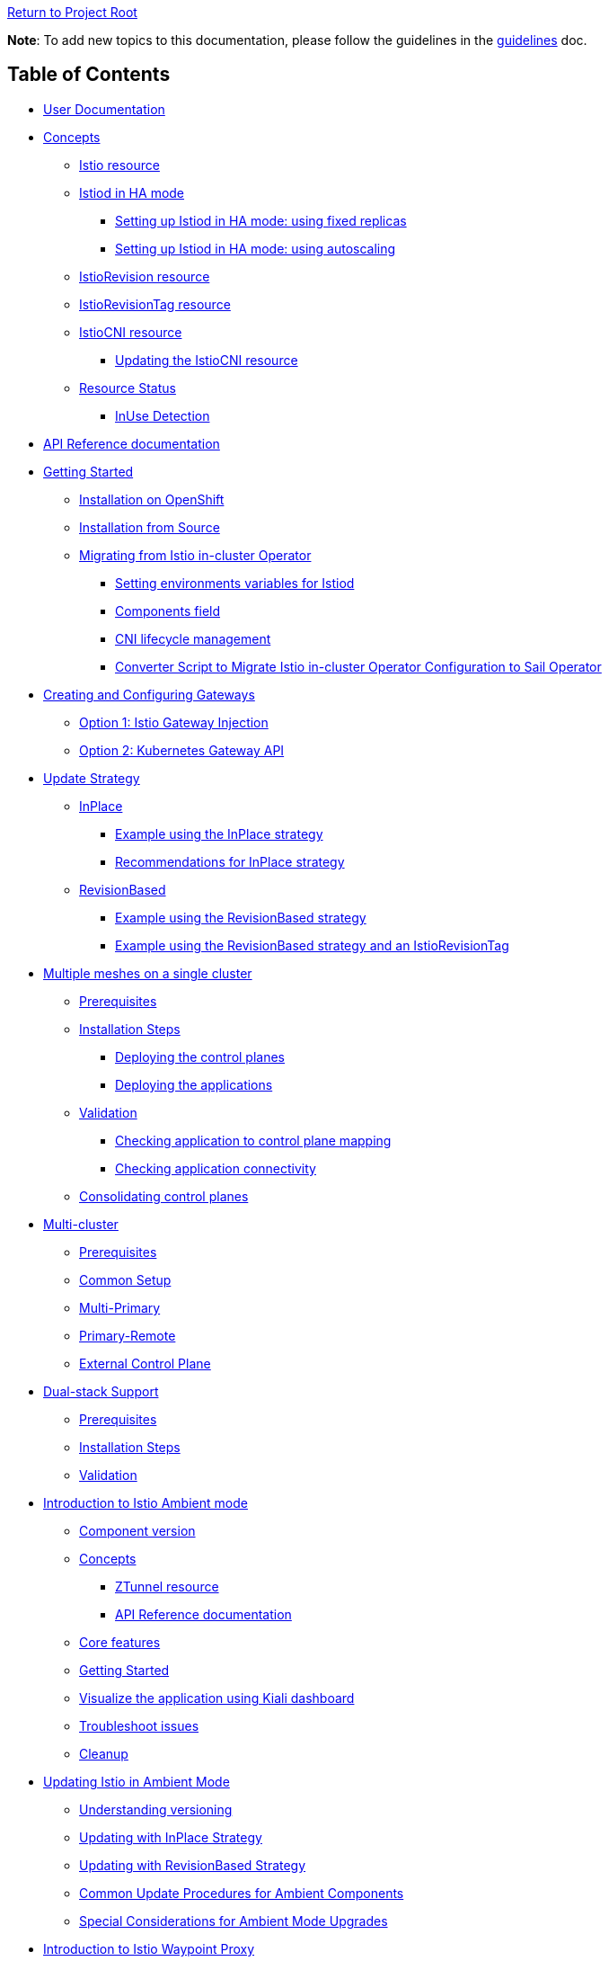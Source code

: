 // Variables embedded for GitHub compatibility
:istio_latest_version: 1.26.3
:istio_latest_version_revision_format: 1-26-3
:istio_latest_tag: v1.26-latest
:istio_latest_minus_one_version: 1.26.2
:istio_latest_minus_one_version_revision_format: 1-26-2

link:../[Return to Project Root]

*Note*: To add new topics to this documentation, please follow the guidelines in the link:../../docs/guidelines/guidelines.md[guidelines] doc.

== Table of Contents

* <<user-documentation>>
* <<concepts>>
** <<istio-resource>>
** link:general/istiod-ha.adoc#running-istiod-in-ha-mode[Istiod in HA mode]
*** link:general/istiod-ha.adoc#setting-up-istiod-in-ha-mode-increasing-replicacount[Setting up Istiod in HA mode: using fixed replicas]
*** link:general/istiod-ha.adoc#setting-up-istiod-in-ha-mode-using-autoscaling[Setting up Istiod in HA mode: using autoscaling]
** <<istiorevision-resource>>
** <<istiorevisiontag-resource>>
** <<istiocni-resource>>
*** <<updating-the-istiocni-resource>>
** <<resource-status>>
*** <<inuse-detection>>
* <<api-reference-documentation>>
* link:general/getting-started.adoc#getting-started[Getting Started]
** link:general/getting-started.adoc#installation-on-openshift[Installation on OpenShift]
** link:general/getting-started.adoc#installation-from-source[Installation from Source]
** link:general/getting-started.adoc#migrating-from-istio-in-cluster-operator[Migrating from Istio in-cluster Operator]
*** link:general/getting-started.adoc#setting-environments-variables-for-istiod[Setting environments variables for Istiod]
*** link:general/getting-started.adoc#components-field[Components field]
*** link:general/getting-started.adoc#cni-lifecycle-management[CNI lifecycle management]
*** link:general/getting-started.adoc#converter-script-to-migrate-istio-in-cluster-operator-configuration-to-sail-operator[Converter Script to Migrate Istio in-cluster Operator Configuration to Sail Operator]
* link:common/create-and-configure-gateways.adoc#creating-and-configuring-gateways[Creating and Configuring Gateways]
** link:common/create-and-configure-gateways.adoc#option-1-istio-gateway-injection[Option 1: Istio Gateway Injection]
** link:common/create-and-configure-gateways.adoc#option-2-kubernetes-gateway-api[Option 2: Kubernetes Gateway API]
* link:update-strategy/update-strategy.adoc#update-strategy[Update Strategy]
** link:update-strategy/update-strategy.adoc#inplace[InPlace]
*** link:update-strategy/update-strategy.adoc#example-using-the-inplace-strategy[Example using the InPlace strategy]
*** link:update-strategy/update-strategy.adoc#recommendations-for-inplace-strategy[Recommendations for InPlace strategy]
** link:update-strategy/update-strategy.adoc#revisionbased[RevisionBased]
*** link:update-strategy/update-strategy.adoc#example-using-the-revisionbased-strategy[Example using the RevisionBased strategy]
*** link:update-strategy/update-strategy.adoc#example-using-the-revisionbased-strategy-and-an-istiorevisiontag[Example using the RevisionBased strategy and an IstioRevisionTag]
* link:deployment-models/multiple-mesh.adoc#multiple-meshes-on-a-single-cluster[Multiple meshes on a single cluster]
** link:deployment-models/multiple-mesh.adoc#prerequisites[Prerequisites]
** link:deployment-models/multiple-mesh.adoc#installation-steps[Installation Steps]
*** link:deployment-models/multiple-mesh.adoc#deploying-the-control-planes[Deploying the control planes]
*** link:deployment-models/multiple-mesh.adoc#deploying-the-applications[Deploying the applications]
** link:deployment-models/multiple-mesh.adoc#validation[Validation]
*** link:deployment-models/multiple-mesh.adoc#checking-application-to-control-plane-mapping[Checking application to control plane mapping]
*** link:deployment-models/multiple-mesh.adoc#checking-application-connectivity[Checking application connectivity]
** link:deployment-models/consolidating-cp.adoc[Consolidating control planes]
* link:deployment-models/multicluster.adoc#multi-cluster[Multi-cluster]
** link:deployment-models/multicluster.adoc#prerequisites[Prerequisites]
** link:deployment-models/multicluster.adoc#common-setup[Common Setup]
** link:deployment-models/multicluster.adoc#multi-primary-multi-network[Multi-Primary]
** link:deployment-models/multicluster.adoc#primary-remote-multi-network[Primary-Remote]
** link:deployment-models/multicluster.adoc#external-control-plane[External Control Plane]
* link:dual-stack/dual-stack.adoc#dual-stack-support[Dual-stack Support]
** link:dual-stack/dual-stack.adoc#prerequisites[Prerequisites]
** link:dual-stack/dual-stack.adoc#installation-steps[Installation Steps]
** link:dual-stack/dual-stack.adoc#validation[Validation]
* link:common/istio-ambient-mode.adoc#introduction-to-istio-ambient-mode[Introduction to Istio Ambient mode]
** link:common/istio-ambient-mode.adoc#component-version[Component version]
** link:common/istio-ambient-mode.adoc#concepts[Concepts]
*** link:common/istio-ambient-mode.adoc#ztunnel-resource[ZTunnel resource]
*** link:common/istio-ambient-mode.adoc#api-reference-documentation[API Reference documentation]
** link:common/istio-ambient-mode.adoc#core-features[Core features]
** link:common/istio-ambient-mode.adoc#getting-started[Getting Started]
** link:common/istio-ambient-mode.adoc#visualize-the-application-using-kiali-dashboard[Visualize the application using Kiali dashboard]
** link:common/istio-ambient-mode.adoc#troubleshoot-issues[Troubleshoot issues]
** link:common/istio-ambient-mode.adoc#cleanup[Cleanup]
* link:common/istio-ambient-update.adoc#updating-istio-in-ambient-mode[Updating Istio in Ambient Mode]
** link:common/istio-ambient-update.adoc#understanding-versioning[Understanding versioning]
** link:common/istio-ambient-update.adoc#updating-with-inplace-strategy[Updating with InPlace Strategy]
** link:common/istio-ambient-update.adoc#updating-with-revisionbased-strategy[Updating with RevisionBased Strategy]
** link:common/istio-ambient-update.adoc#common-update-procedures-for-ambient-components[Common Update Procedures for Ambient Components]
** link:common/istio-ambient-update.adoc#special-considerations-for-ambient-mode-upgrades[Special Considerations for Ambient Mode Upgrades]
* link:common/istio-ambient-waypoint.adoc#introduction-to-istio-waypoint-proxy[Introduction to Istio Waypoint Proxy]
** link:common/istio-ambient-waypoint.adoc#core-features[Core features]
** link:common/istio-ambient-waypoint.adoc#getting-started[Getting Started]
** link:common/istio-ambient-waypoint.adoc#update[Update]
** link:common/istio-ambient-waypoint.adoc#layer-7-features-in-ambient-mode[Layer 7 Features in Ambient Mode]
** link:common/istio-ambient-waypoint.adoc#troubleshoot-issues[Troubleshoot issues]
** link:common/istio-ambient-waypoint.adoc#cleanup[Cleanup]
* link:addons/addons.adoc#addons[Addons]
** link:addons/addons.adoc#deploy-prometheus-and-jaeger-addons[Deploy Prometheus and Jaeger addons]
** link:addons/addons.adoc#deploy-kiali-addon[Deploy Kiali addon]
** link:addons/addons.adoc#find-the-active-revision-of-your-istio-instance[Find the active revision of your Istio instance. In our case it is `test`.]
** link:addons/addons.adoc#deploy-gateway-and-bookinfo[Deploy Gateway and Bookinfo]
** link:addons/addons.adoc#generate-traffic-and-visualize-your-mesh[Generate traffic and visualize your mesh]
* link:addons/observability.adoc#observability-integrations[Observability Integrations]
** link:addons/observability.adoc#scraping-metrics-using-the-openshift-monitoring-stack[Scraping metrics using the OpenShift monitoring stack]
** link:addons/observability.adoc#configure-tracing-with-openshift-distributed-tracing[Configure tracing with OpenShift distributed tracing]
** link:addons/observability.adoc#integrating-with-kiali[Integrating with Kiali]
*** link:addons/observability.adoc#integrating-kiali-with-the-openshift-monitoring-stack[Integrating Kiali with the OpenShift monitoring stack]
*** link:addons/observability.adoc#integrating-kiali-with-openshift-distributed-tracing[Integrating Kiali with OpenShift Distributed Tracing]
* Certificates management
** link:general/plugin-ca.adoc[Plug in CA Certificates]
* link:general/getting-started.adoc#uninstalling[Uninstalling]
** link:general/getting-started.adoc#deleting-istio[Deleting Istio]
** link:general/getting-started.adoc#deleting-istiocni[Deleting IstioCNI]
** link:general/getting-started.adoc#deleting-the-sail-operator[Deleting the Sail Operator]
** link:general/getting-started.adoc#deleting-the-istio-system-and-istio-cni-projects[Deleting the istio-system and istio-cni Projects]
** link:general/getting-started.adoc#decide-whether-you-want-to-delete-the-crds-as-well[Decide whether you want to delete the CRDs as well]

[#user-documentation]
== User Documentation

Sail Operator manages the lifecycle of your Istio control planes. Instead of creating a new configuration schema, Sail Operator APIs are built around Istio's helm chart APIs. All installation and configuration options that are exposed by Istio's helm charts are available through the Sail Operator CRDs' `values` fields.

Similar to using Istio's Helm charts, the final set of values used to render the charts is determined by a combination of user-provided values, default chart values, and values from selected profiles.
These profiles can include the user-defined profile, the platform profile, and the compatibility version profile.
To view the final set of values, inspect the ConfigMap named `values` (or `values-<revision>`) in the namespace where the control plane is installed.

[#concepts]
== Concepts

[#istio-resource]
=== Istio resource

The `Istio` resource is used to manage your Istio control planes. It is a cluster-wide resource, as the Istio control plane operates in and requires access to the entire cluster. To select a namespace to run the control plane pods in, you can use the `spec.namespace` field. Note that this field is immutable, though: in order to move a control plane to another namespace, you have to remove the Istio resource and recreate it with a different `spec.namespace`. You can access all helm chart options through the `values` field in the `spec`:

[source,yaml]
----
apiVersion: sailoperator.io/v1
kind: Istio
metadata:
  name: default
spec:
  namespace: istio-system
  updateStrategy:
    type: InPlace
  values:
    pilot:
      resources:
        requests:
          cpu: 100m
          memory: 1024Mi
----

Note: If you need a specific Istio version, you can explicitly set it using `spec.version`. If not specified, the Operator will install the latest supported version.

Istio uses a ConfigMap for its global configuration, called the MeshConfig. All of its settings are available through `spec.meshConfig`.

To support canary updates of the control plane, Sail Operator includes support for multiple Istio versions. You can select a version by setting the `version` field in the `spec` to the version you would like to install, prefixed with a `v`. You can then update to a new version just by changing this field. An `vX.Y-latest` alias can be used for the latest z/patch versions of each supported y/minor versions. As per the example above, `{istio_latest_tag}` can be specified in the `version` field. By doing so, the operator will keep the istio version with the latest `z` version of the same `y` version.

Sail Operator supports two different update strategies for your control planes: `InPlace` and `RevisionBased`. When using `InPlace`, the operator will immediately replace your existing control plane resources with the ones for the new version, whereas `RevisionBased` uses Istio's canary update mechanism by creating a second control plane to which you can migrate your workloads to complete the update.

After creation of an `Istio` resource, the Sail Operator will generate a revision name for it based on the updateStrategy that was chosen, and create a corresponding <<istiorevision-resource>>.

[#istiorevision-resource]
=== IstioRevision resource

The `IstioRevision` is the lowest-level API the Sail Operator provides, and it is usually not created by the user, but by the operator itself. It's schema closely resembles that of the `Istio` resource - but instead of representing the state of a control plane you want to be present in your cluster, it represents a *revision* of that control plane, which is an instance of Istio with a specific version and revision name, and its revision name can be used to add workloads or entire namespaces to the mesh, e.g. by using the `istio.io/rev=<REVISION_NAME>` label. It is also a cluster-wide resource.

You can think of the relationship between the `Istio` and `IstioRevision` resource as similar to the one between Kubernetes' `ReplicaSet` and `Pod`: a `ReplicaSet` can be created by users and results in the automatic creation of `Pods`, which will trigger the instantiation of your containers. Similarly, users create an `Istio` resource which instructs the operator to create a matching `IstioRevision`, which then in turn triggers the creation of the Istio control plane. To do that, the Sail Operator will copy all of your relevant configuration from the `Istio` resource to the `IstioRevision` resource.

[#istiorevisiontag-resource]
=== IstioRevisionTag resource

The `IstioRevisionTag` resource represents a *Stable Revision Tag*, which functions as an alias for Istio control plane revisions. With a stable tag `prod`, you can e.g. use the label `istio.io/rev=prod` to inject proxies into your workloads. When you perform an upgrade to a control plane with a new revision name, you can simply update your tag to point to the new revision, instead of having to re-label your workloads and namespaces. Also see the https://istio.io/latest/docs/setup/upgrade/canary/#stable-revision-labels[Stable Revision Tags] section of Istio's https://istio.io/latest/docs/setup/upgrade/canary/[Canary Upgrades documentation] for more details.

In Istio, stable revision tags are usually created using `istioctl`, but if you're using the Sail Operator, you can use the `IstioRevisionTag` resource, which comes with an additional feature: instead of just being able to reference an `IstioRevision`, you can also reference an `Istio` resource. When you now update your control plane and the underlying `IstioRevision` changes, the Sail Operator will update your revision tag for you. You only need to restart your deployments to re-inject the new proxies.

[source,yaml]
----
apiVersion: sailoperator.io/v1
kind: IstioRevisionTag
metadata:
  name: default
spec:
  targetRef:
    kind: Istio   # can be either Istio or IstioRevision
    name: prod    # the name of the Istio/IstioRevision resource
----

As you can see in the YAML above, `IstioRevisionTag` really only has one field in its spec: `targetRef`. With this field, you can reference an `Istio` or `IstioRevision` resource. So after deploying this, you will be able to use both the `istio.io/rev=default` and also `istio-injection=enabled` labels to inject proxies into your workloads. The `istio-injection` label can only be used for revisions and revision tags named `default`, like the `IstioRevisionTag` in the above example.

[#istiocni-resource]
=== IstioCNI resource

The lifecycle of Istio's CNI plugin is managed separately when using Sail Operator. To install it, you can create an `IstioCNI` resource. The `IstioCNI` resource is a cluster-wide resource as it will install a `DaemonSet` that will be operating on all nodes of your cluster.

[source,yaml]
----
apiVersion: sailoperator.io/v1
kind: IstioCNI
metadata:
  name: default
spec:
  namespace: istio-cni
  values:
    cni:
      cniConfDir: /etc/cni/net.d
      excludeNamespaces:
      - kube-system
----

[NOTE]
====
If you need a specific Istio version, you can explicitly set it using `spec.version`. If not specified, the Operator will install the latest supported version.
====

[#updating-the-istiocni-resource]
==== Updating the IstioCNI resource

Updates for the `IstioCNI` resource are `Inplace` updates, this means that the `DaemonSet` will be updated with the new version of the CNI plugin once the resource is updated and the `istio-cni-node` pods are going to be replaced with the new version.
To update the CNI plugin, just change the `version` field to the version you want to install. Just like the `Istio` resource, it also has a `values` field that exposes all of the options provided in the `istio-cni` chart:

. Create the `IstioCNI` resource.
+
[source,bash,subs="attributes+",,name="cni-update-test"]
----
kubectl create ns istio-cni
cat <<EOF | kubectl apply -f-
apiVersion: sailoperator.io/v1
kind: IstioCNI
metadata:
  name: default
spec:
  version: v{istio_latest_minus_one_version}
  namespace: istio-cni
  values:
    cni:
      cniConfDir: /etc/cni/net.d
      excludeNamespaces:
      - kube-system
EOF
----

ifdef::cni-update-test[]
wait_cni_ready "istio-cni"
with_retries resource_version_equal "istiocni" "default" "v{istio_latest_minus_one_version}"
endif::[]

. Confirm the installation and version of the CNI plugin.
+
[source,console,subs="attributes+"]
----
$ kubectl get istiocni -n istio-cni
NAME      READY   STATUS    VERSION   AGE
default   True    Healthy   v{istio_latest_minus_one_version}   91m
$ kubectl get pods -n istio-cni
NAME                   READY   STATUS    RESTARTS   AGE
istio-cni-node-hd9zf   1/1     Running   0          90m
----

ifdef::cni-update-test[]
print_cni_info
endif::[]

. Update the CNI plugin version.
+
[source,bash,subs="attributes+",name="cni-update-test"]
----
kubectl patch istiocni default -n istio-cni --type='merge' -p '{"spec":{"version":"v{istio_latest_version}"}}'
----

ifdef::cni-update-test[]
with_retries resource_version_equal "istiocni" "default" "v{istio_latest_version}"
wait_cni_ready "istio-cni"
endif::[]

. Confirm the CNI plugin version was updated.
+
[source,console,subs="attributes+"]
----
$ kubectl get istiocni -n istio-cni
NAME      READY   STATUS    VERSION   AGE
default   True    Healthy   v{istio_latest_version}   93m
$ kubectl get pods -n istio-cni
NAME                   READY   STATUS    RESTARTS   AGE
istio-cni-node-jz4lg   1/1     Running   0          44s
----

ifdef::cni-update-test[]
print_cni_info
endif::[]

[NOTE]
====
The CNI plugin at version `1.x` is compatible with `Istio` at version `1.x-1`, `1.x` and `1.x+1`.
====

[#resource-status]
=== Resource Status

All of the Sail Operator API resources have a `status` subresource that contains information about their current state in the Kubernetes cluster.

[#conditions]
==== Conditions

All resources have a `Ready` condition which is set to `true` as soon as all child resource have been created and are deemed Ready by their respective controllers. To see additional conditions for each of the resources, check the link:api-reference/sailoperator.io.adoc[API reference documentation].

[#inuse-detection]
==== InUse Detection

The Sail Operator uses InUse detection to determine whether an object is referenced. This is currently present on all resources apart from `IstioCNI`. On the `Istio` resource, it is a counter as it only aggregates the `InUse` conditions on its child `IstioRevisions`.

[cols="3,2,3,8"]
|===
|API |Type |Name |Description

|Istio
|Counter
|Status.Revisions.InUse
|Aggregates across all child `IstioRevisions`.

|IstioRevision
|Condition
|Status.Conditions[type="InUse']
|Set to `true` if the `IstioRevision` is referenced by a namespace, workload or `IstioRevisionTag`.

|IstioRevisionTag
|Condition
|Status.Conditions[type="InUse']
|Set to `true` if the `IstioRevisionTag` is referenced by a namespace or workload.
|===

[#api-reference-documentation]
== API Reference documentation

The Sail Operator API reference documentation can be found link:api-reference/sailoperator.io.adoc#api-reference[here].

== AI Agents Guide

For developers using AI coding assistants (Claude, GitHub Copilot, Cursor, etc.), see the link:ai/ai-agents-guide.adoc[AI Agents Guide] for information on how to configure and use the Sail Operator's AI agent context files.